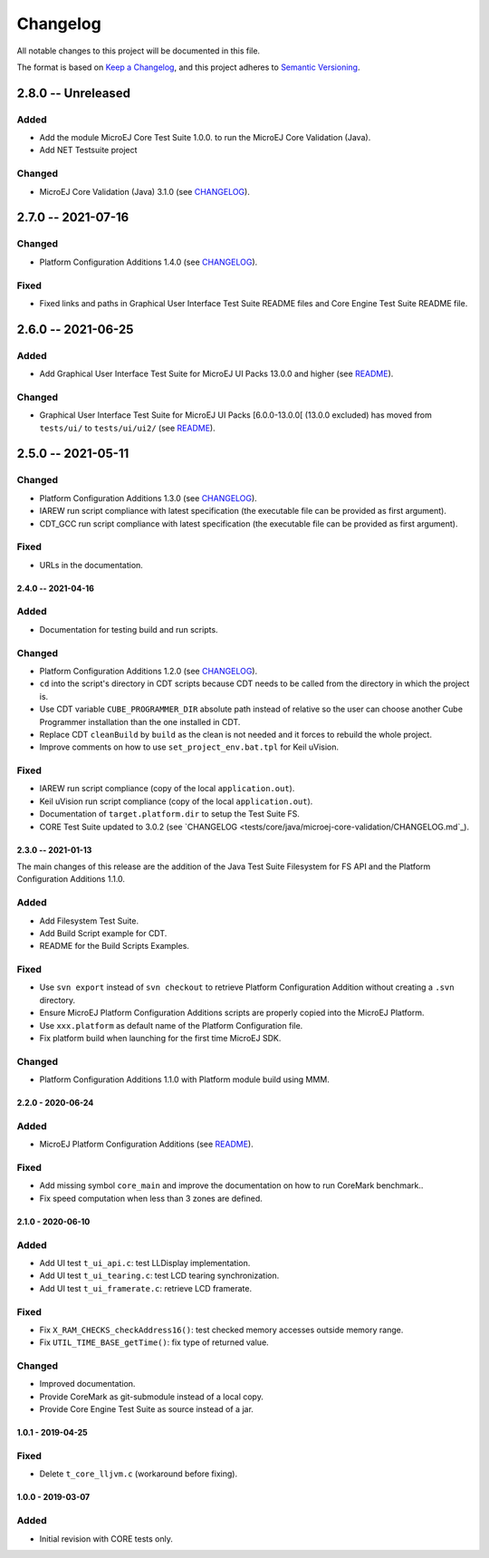 ..
	Copyright 2019-2022 MicroEJ Corp. All rights reserved.
	Use of this source code is governed by a BSD-style license that can be found with this software.

=========
Changelog
=========

All notable changes to this project will be documented in this file.

The format is based on `Keep a Changelog <https://keepachangelog.com/en/1.0.0/>`_, and this project adheres to `Semantic Versioning <https://semver.org/spec/v2.0.0.html>`_.

2.8.0 -- Unreleased
-------------------

Added
=====

- Add the module MicroEJ Core Test Suite 1.0.0. to run the MicroEJ Core Validation (Java).
- Add NET Testsuite project

Changed
=======

- MicroEJ Core Validation (Java) 3.1.0 (see `CHANGELOG <tests/core/java/microej-core-validation/CHANGELOG.rst>`_).

2.7.0 -- 2021-07-16
-------------------

Changed
=======

- Platform Configuration Additions 1.4.0 (see `CHANGELOG <framework/platform/content/build/CHANGELOG.md>`_).

Fixed
=====

- Fixed links and paths in Graphical User Interface Test Suite README files and Core Engine Test Suite README file.

2.6.0 -- 2021-06-25
-------------------

Added
=====

- Add Graphical User Interface Test Suite for MicroEJ UI Packs 13.0.0 and higher (see `README <tests/ui/ui3/README.rst>`_).

Changed
=======

- Graphical User Interface Test Suite for MicroEJ UI Packs [6.0.0-13.0.0[ (13.0.0 excluded) has moved from ``tests/ui/`` to ``tests/ui/ui2/`` (see `README <tests/ui/ui2/README.rst>`_).

2.5.0 -- 2021-05-11
-------------------

Changed
=======

- Platform Configuration Additions 1.3.0 (see `CHANGELOG <framework/platform/content/build/CHANGELOG.md>`_).
- IAREW run script compliance with latest specification (the executable file can be provided as first argument).
- CDT_GCC run script compliance with latest specification (the executable file can be provided as first argument).

Fixed
=====

- URLs in the documentation.

-------------------
2.4.0 -- 2021-04-16
-------------------

Added
=====

- Documentation for testing build and run scripts.

Changed
=======

- Platform Configuration Additions 1.2.0 (see `CHANGELOG <framework/platform/content/build/CHANGELOG.md>`_).
- ``cd`` into the script's directory in CDT scripts because CDT needs to be called from the directory in which the project is.
- Use CDT variable ``CUBE_PROGRAMMER_DIR`` absolute path instead of relative so the user can choose another Cube Programmer installation than the one installed in CDT.
- Replace CDT ``cleanBuild`` by ``build`` as the clean is not needed and it forces to rebuild the whole project.
- Improve comments on how to use ``set_project_env.bat.tpl`` for Keil uVision.

Fixed
=====

- IAREW run script compliance (copy of the local ``application.out``).
- Keil uVision run script compliance (copy of the local ``application.out``).
- Documentation of ``target.platform.dir`` to setup the Test Suite FS.
- CORE Test Suite updated to 3.0.2 (see `CHANGELOG <tests/core/java/microej-core-validation/CHANGELOG.md`_).

-------------------
2.3.0 -- 2021-01-13
-------------------

The main changes of this release are the addition of the Java Test
Suite Filesystem for FS API and the Platform Configuration Additions
1.1.0.

Added
=====

- Add Filesystem Test Suite.
- Add Build Script example for CDT.
- README for the Build Scripts Examples.

Fixed
=====

- Use ``svn export`` instead of ``svn checkout`` to retrieve Platform Configuration Addition without creating a ``.svn`` directory.
- Ensure MicroEJ Platform Configuration Additions scripts are properly copied into the MicroEJ Platform.
- Use ``xxx.platform`` as default name of the Platform Configuration file.
- Fix platform build when launching for the first time MicroEJ SDK.

Changed
=======

- Platform Configuration Additions 1.1.0 with Platform module build using MMM.

------------------
2.2.0 - 2020-06-24
------------------

Added
=====

- MicroEJ Platform Configuration Additions (see `README <framework/platform/README.rst>`_).

Fixed
=====

- Add missing symbol ``core_main`` and improve the documentation on how to run CoreMark benchmark..
- Fix speed computation when less than 3 zones are defined.

------------------
2.1.0 - 2020-06-10
------------------

Added
=====

- Add UI test ``t_ui_api.c``: test LLDisplay implementation.
- Add UI test ``t_ui_tearing.c``: test LCD tearing synchronization.
- Add UI test ``t_ui_framerate.c``: retrieve LCD framerate.

Fixed
=====

- Fix ``X_RAM_CHECKS_checkAddress16()``: test checked memory accesses outside memory range.
- Fix ``UTIL_TIME_BASE_getTime()``: fix type of returned value.

Changed
=======

- Improved documentation.
- Provide CoreMark as git-submodule instead of a local copy.
- Provide Core Engine Test Suite as source instead of a jar.

------------------
1.0.1 - 2019-04-25
------------------

Fixed
=====

- Delete ``t_core_lljvm.c`` (workaround before fixing).

------------------
1.0.0 - 2019-03-07
------------------

Added
=====

- Initial revision with CORE tests only.
  

